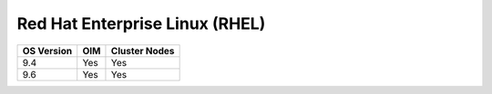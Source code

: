 Red Hat Enterprise Linux (RHEL)
===============================

========== ============= ===============
OS Version OIM           Cluster  Nodes
========== ============= ===============
9.4        Yes           Yes
9.6        Yes           Yes
========== ============= ===============
